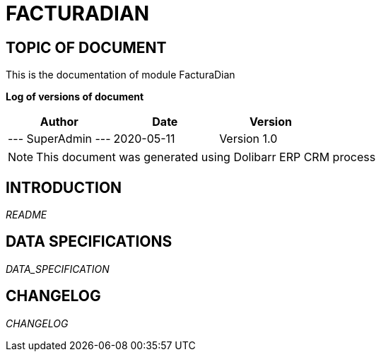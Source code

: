 = FACTURADIAN =
:subtitle: FACTURADIAN DOCUMENTATION
:source-highlighter: rouge
:companyname: Demo company
:corpname: Demo company
:orgname: Demo company
:creator: SuperAdmin
:title: Documentation of module FacturaDian
:subject: This document is the document of module FacturaDian.
:keywords: FacturaDian
// Date du document :
:docdate: 2020-05-11
:toc: manual
:toc-placement: preamble


== TOPIC OF DOCUMENT

This is the documentation of module FacturaDian


*Log of versions of document*

[options="header",format="csv"]
|=== 
Author, Date, Version
--- SuperAdmin   ---, 2020-05-11, Version 1.0
|===


[NOTE]
==============
This document was generated using Dolibarr ERP CRM process
==============


:toc: manual
:toc-placement: preamble

<<<

== INTRODUCTION

//include::README.md[]
__README__

== DATA SPECIFICATIONS

__DATA_SPECIFICATION__


== CHANGELOG

//include::ChangeLog.md[]
__CHANGELOG__

